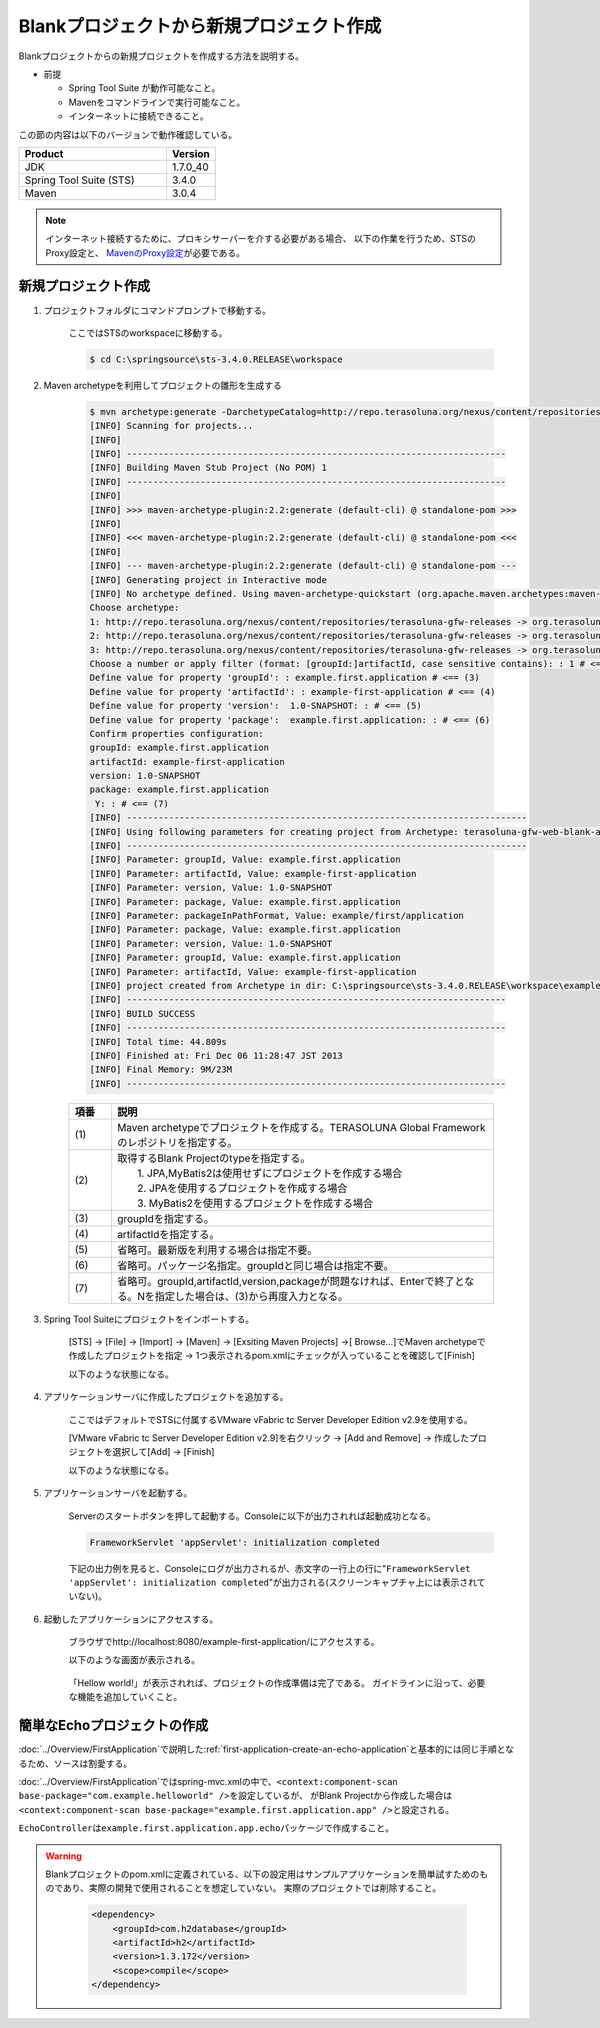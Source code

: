 Blankプロジェクトから新規プロジェクト作成
================================================================================

Blankプロジェクトからの新規プロジェクトを作成する方法を説明する。

* 前提

  * Spring Tool Suite が動作可能なこと。
  * Mavenをコマンドラインで実行可能なこと。
  * インターネットに接続できること。

この節の内容は以下のバージョンで動作確認している。

.. tabularcolumns:: |p{0.75\linewidth}|p{0.25\linewidth}|
.. list-table::
   :header-rows: 1
   :widths: 75 25

   * - Product
     - Version
   * - JDK
     - 1.7.0\_40
   * - Spring Tool Suite (STS)
     - 3.4.0
   * - Maven
     - 3.0.4

.. _CreateProjectFromBlank_create-new-project:


.. note::

  インターネット接続するために、プロキシサーバーを介する必要がある場合、
  以下の作業を行うため、STSのProxy設定と、 `MavenのProxy設定 <http://maven.apache.org/guides/mini/guide-proxies.html>`_\ が必要である。

新規プロジェクト作成
--------------------------------------------------------------------------------

#. プロジェクトフォルダにコマンドプロンプトで移動する。
  
    ここではSTSのworkspaceに移動する。
    
    .. code-block:: console
    
        $ cd C:\springsource\sts-3.4.0.RELEASE\workspace

#. Maven archetypeを利用してプロジェクトの雛形を生成する

    .. code-block:: console
    
        $ mvn archetype:generate -DarchetypeCatalog=http://repo.terasoluna.org/nexus/content/repositories/terasoluna-gfw-releases # <== (1)
        [INFO] Scanning for projects...
        [INFO]
        [INFO] ------------------------------------------------------------------------
        [INFO] Building Maven Stub Project (No POM) 1
        [INFO] ------------------------------------------------------------------------
        [INFO]
        [INFO] >>> maven-archetype-plugin:2.2:generate (default-cli) @ standalone-pom >>>
        [INFO]
        [INFO] <<< maven-archetype-plugin:2.2:generate (default-cli) @ standalone-pom <<<
        [INFO]
        [INFO] --- maven-archetype-plugin:2.2:generate (default-cli) @ standalone-pom ---
        [INFO] Generating project in Interactive mode
        [INFO] No archetype defined. Using maven-archetype-quickstart (org.apache.maven.archetypes:maven-archetype-quickstart:1.0)
        Choose archetype:
        1: http://repo.terasoluna.org/nexus/content/repositories/terasoluna-gfw-releases -> org.terasoluna.gfw.blank:terasoluna-gfw-web-blank-archetype (Blank project using TERASOLUNA Global Framework)
        2: http://repo.terasoluna.org/nexus/content/repositories/terasoluna-gfw-releases -> org.terasoluna.gfw.blank:terasoluna-gfw-web-blank-jpa-archetype (Blank project using TERASOLUNA Global Framework (JPA))
        3: http://repo.terasoluna.org/nexus/content/repositories/terasoluna-gfw-releases -> org.terasoluna.gfw.blank:terasoluna-gfw-web-blank-mybatis2-archetype (Blank project using TERASOLUNA Global Framework (MyBatis2))
        Choose a number or apply filter (format: [groupId:]artifactId, case sensitive contains): : 1 # <== (2)
        Define value for property 'groupId': : example.first.application # <== (3)
        Define value for property 'artifactId': : example-first-application # <== (4)
        Define value for property 'version':  1.0-SNAPSHOT: : # <== (5)
        Define value for property 'package':  example.first.application: : # <== (6)
        Confirm properties configuration:
        groupId: example.first.application
        artifactId: example-first-application
        version: 1.0-SNAPSHOT
        package: example.first.application
         Y: : # <== (7)
        [INFO] ----------------------------------------------------------------------------
        [INFO] Using following parameters for creating project from Archetype: terasoluna-gfw-web-blank-archetype:1.0.0.RELEASE
        [INFO] ----------------------------------------------------------------------------
        [INFO] Parameter: groupId, Value: example.first.application
        [INFO] Parameter: artifactId, Value: example-first-application
        [INFO] Parameter: version, Value: 1.0-SNAPSHOT
        [INFO] Parameter: package, Value: example.first.application
        [INFO] Parameter: packageInPathFormat, Value: example/first/application
        [INFO] Parameter: package, Value: example.first.application
        [INFO] Parameter: version, Value: 1.0-SNAPSHOT
        [INFO] Parameter: groupId, Value: example.first.application
        [INFO] Parameter: artifactId, Value: example-first-application
        [INFO] project created from Archetype in dir: C:\springsource\sts-3.4.0.RELEASE\workspace\example-first-application
        [INFO] ------------------------------------------------------------------------
        [INFO] BUILD SUCCESS
        [INFO] ------------------------------------------------------------------------
        [INFO] Total time: 44.809s
        [INFO] Finished at: Fri Dec 06 11:28:47 JST 2013
        [INFO] Final Memory: 9M/23M
        [INFO] ------------------------------------------------------------------------
    
    
    .. tabularcolumns:: |p{0.10\linewidth}|p{0.90\linewidth}|
    .. list-table::
       :header-rows: 1
       :widths: 10 90
    
       * - 項番
         - 説明
       * - | (1)
         - | Maven archetypeでプロジェクトを作成する。TERASOLUNA Global Frameworkのレポジトリを指定する。
       * - | (2)
         - | 取得するBlank Projectのtypeを指定する。
           |    1. JPA,MyBatis2は使用せずにプロジェクトを作成する場合
           |    2. JPAを使用するプロジェクトを作成する場合
           |    3. MyBatis2を使用するプロジェクトを作成する場合
       * - | (3)
         - | groupIdを指定する。
       * - | (4)
         - | artifactIdを指定する。
       * - | (5)
         - | 省略可。最新版を利用する場合は指定不要。
       * - | (6)
         - | 省略可。パッケージ名指定。groupIdと同じ場合は指定不要。
       * - | (7)
         - | 省略可。groupId,artifactId,version,packageが問題なければ、Enterで終了となる。Nを指定した場合は、(3)から再度入力となる。
    

.. _CreateProjectFromBlank_STS-import-project:

3. Spring Tool Suiteにプロジェクトをインポートする。

    [STS] -> [File] -> [Import] -> [Maven] -> [Exsiting Maven Projects] ->[ Browse...]でMaven archetypeで作成したプロジェクトを指定 -> 1つ表示されるpom.xmlにチェックが入っていることを確認して[Finish]
  
    以下のような状態になる。
  
    .. figure:: ./images_CreateProjectFromBlank/CreateProjectFromBlank_import_blank_project.png
       :alt: import blank project
       :width: 100%


#. アプリケーションサーバに作成したプロジェクトを追加する。

    ここではデフォルトでSTSに付属するVMware vFabric tc Server Developer Edition v2.9を使用する。
  
    [VMware vFabric tc Server Developer Edition v2.9]を右クリック -> [Add and Remove] -> 作成したプロジェクトを選択して[Add] -> [Finish]
  
    以下のような状態になる。
  
    .. figure:: ./images_CreateProjectFromBlank/CreateProjectFromBlank_add_server_blank_project.png
       :alt: add server blank project
       :width: 100%


#. アプリケーションサーバを起動する。

    Serverのスタートボタンを押して起動する。Consoleに以下が出力されれば起動成功となる。
    
    .. code-block:: console
    
      FrameworkServlet 'appServlet': initialization completed
  
    下記の出力例を見ると、Consoleにログが出力されるが、赤文字の一行上の行に"\ ``FrameworkServlet 'appServlet': initialization completed``\ "が出力される(スクリーンキャプチャ上には表示されていない)。
  
    .. figure:: ./images_CreateProjectFromBlank/CreateProjectFromBlank_server_start_blank_project.png
       :alt: server start blank project
       :width: 100%


#. 起動したアプリケーションにアクセスする。

    ブラウザでhttp://localhost:8080/example-first-application/にアクセスする。
  
    以下のような画面が表示される。
  
    .. figure:: ./images_CreateProjectFromBlank/CreateProjectFromBlank_access_blank_project.png
       :alt: access blank project
       :width: 50%
  
    「Hellow world!」が表示されれば、プロジェクトの作成準備は完了である。
    ガイドラインに沿って、必要な機能を追加していくこと。


簡単なEchoプロジェクトの作成
--------------------------------------------------------------------------------

\ :doc:`../Overview/FirstApplication`\ で説明した\ :ref:`first-application-create-an-echo-application`\ と基本的には同じ手順となるため、ソースは割愛する。

\ :doc:`../Overview/FirstApplication`\ ではspring-mvc.xmlの中で、\ ``<context:component-scan base-package="com.example.helloworld" />``\ を設定しているが、
がBlank Projectから作成した場合は\ ``<context:component-scan base-package="example.first.application.app" />``\ と設定される。

\ ``EchoController``\ は\ ``example.first.application.app.echo``\ パッケージで作成すること。

.. figure:: ./images_CreateProjectFromBlank/CreateProjectFromBlank_echo_input_blank_project.png
   :alt: echo input blank project
   :width: 50%

.. figure:: ./images_CreateProjectFromBlank/CreateProjectFromBlank_echo_output_blank_project.png
   :alt: echo output blank project
   :width: 50%

.. todo::

  **TBD**

   今回はシングルプロジェクト構成での作成方法の説明をしているが、これは主に検証目的で使用されることを想定している。
   実際には\ :ref:`マルチプロジェクト構成 <application-layering_project-structure>`\ でプロジェクトを構築する必要がある。
   マルチプロジェクト構成での作成方法は今後追記する。

.. warning::

  Blankプロジェクトのpom.xmlに定義されている、以下の設定用はサンプルアプリケーションを簡単試すためのものであり、実際の開発で使用されることを想定していない。
  実際のプロジェクトでは削除すること。
  
    .. code-block:: xml
    
      <dependency>
          <groupId>com.h2database</groupId>
          <artifactId>h2</artifactId>
          <version>1.3.172</version>
          <scope>compile</scope>
      </dependency>

.. raw:: latex

   \newpage

